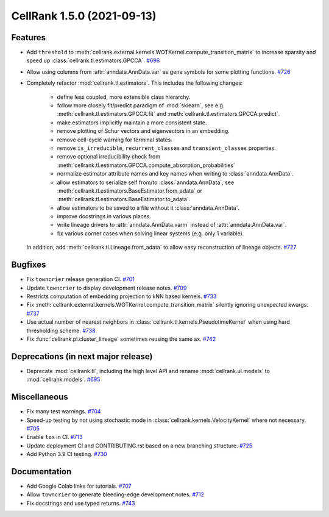 CellRank 1.5.0 (2021-09-13)
===========================

Features
--------

- Add ``threshold`` to :meth:`cellrank.external.kernels.WOTKernel.compute_transition_matrix` to increase sparsity and
  speed up :class:`cellrank.tl.estimators.GPCCA`.
  `#696 <https://github.com/theislab/cellrank/pull/696>`__

- Allow using columns from :attr:`anndata.AnnData.var` as gene symbols for some plotting functions.
  `#726 <https://github.com/theislab/cellrank/pull/726>`__

- Completely refactor :mod:`cellrank.tl.estimators`. This includes the following changes:

      - define less coupled, more extensible class hierarchy.
      - follow more closely fit/predict paradigm of :mod:`sklearn`, see e.g.
        :meth:`cellrank.tl.estimators.GPCCA.fit` and :meth:`cellrank.tl.estimators.GPCCA.predict`.
      - make estimators implicitly maintain a more consistent state.
      - remove plotting of Schur vectors  and eigenvectors in an embedding.
      - remove cell-cycle warning for terminal states.
      - remove ``is_irreducible``, ``recurrent_classes`` and ``transient_classes`` properties.
      - remove optional irreducibility check from :meth:`cellrank.tl.estimators.GPCCA.compute_absorption_probabilities`
      - normalize estimator attribute names and key names when writing to :class:`anndata.AnnData`.
      - allow estimators to serialize self from/to :class:`anndata.AnnData`, see
        :meth:`cellrank.tl.estimators.BaseEstimator.from_adata` or :meth:`cellrank.tl.estimators.BaseEstimator.to_adata`.
      - allow estimators to be saved to a file without it :class:`anndata.AnnData`.
      - improve docstrings in various places.
      - write lineage drivers to :attr:`anndata.AnnData.varm` instead of :attr:`anndata.AnnData.var`.
      - fix various corner cases when solving linear systems (e.g. only 1 variable).

  In addition, add :meth:`cellrank.tl.Lineage.from_adata` to allow easy reconstruction of lineage objects.
  `#727 <https://github.com/theislab/cellrank/pull/727>`__


Bugfixes
--------

- Fix ``towncrier`` release generation CI.
  `#701 <https://github.com/theislab/cellrank/pull/701>`__

- Update ``towncrier`` to display development release notes.
  `#709 <https://github.com/theislab/cellrank/pull/709>`__

- Restricts computation of embedding projection to kNN based kernels.
  `#733 <https://github.com/theislab/cellrank/pull/733>`__

- Fix :meth:`cellrank.external.kernels.WOTKernel.compute_transition_matrix` silently ignoring unexpected kwargs.
  `#737 <https://github.com/theislab/cellrank/pull/737>`__

- Use actual number of nearest neighbors in :class:`cellrank.tl.kernels.PseudotimeKernel`
  when using hard thresholding scheme.
  `#738 <https://github.com/theislab/cellrank/pull/738>`__

- Fix :func:`cellrank.pl.cluster_lineage` sometimes reusing the same ax.
  `#742 <https://github.com/theislab/cellrank/pull/742>`__


Deprecations (in next major release)
------------------------------------

- Deprecate :mod:`cellrank.tl`, including the high level API and rename
  :mod:`cellrank.ul.models` to :mod:`cellrank.models`.
  `#695 <https://github.com/theislab/cellrank/pull/695>`__


Miscellaneous
-------------

- Fix many test warnings.
  `#704 <https://github.com/theislab/cellrank/pull/704>`__

- Speed-up testing by not using stochastic mode in :class:`cellrank.kernels.VelocityKernel` where not necessary.
  `#705 <https://github.com/theislab/cellrank/pull/705>`__

- Enable ``tox`` in CI.
  `#713 <https://github.com/theislab/cellrank/pull/713>`__

- Update deployment CI and CONTRIBUTING.rst based on a new branching structure.
  `#725 <https://github.com/theislab/cellrank/pull/725>`__

- Add Python 3.9 CI testing.
  `#730 <https://github.com/theislab/cellrank/pull/730>`__


Documentation
-------------

- Add Google Colab links for tutorials.
  `#707 <https://github.com/theislab/cellrank/pull/707>`__

- Allow ``towncrier`` to generate bleeding-edge development notes.
  `#712 <https://github.com/theislab/cellrank/pull/712>`__

- Fix docstrings and use typed returns.
  `#743 <https://github.com/theislab/cellrank/pull/743>`__
